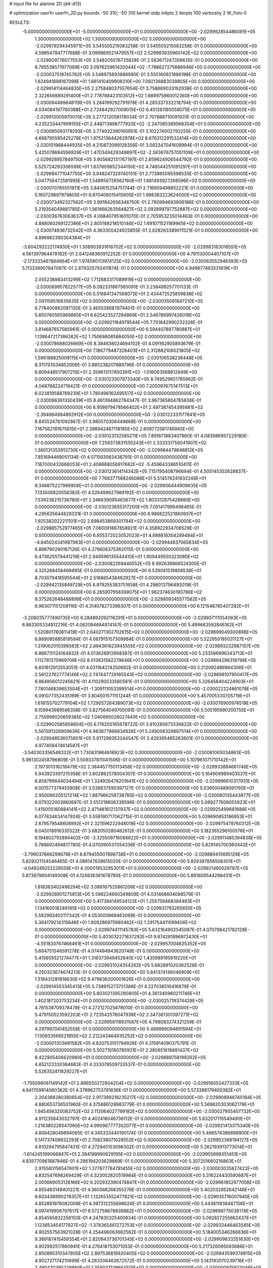 # input file for alanine 2D (d4-d13)

# optimization
userfn       userfn_2D.py
bounds       -50 310; -50 310
kernel       stdp
initpts      2
iterpts      100
verbosity    2
W_fixto      0


RESULTS:
 -5.000000000000000E+01 -5.000000000000000E+01  0.000000000000000E+00      -2.029992854486091E+05
  1.300000000000000E+02  1.300000000000000E+02  0.000000000000000E+00      -2.029979294345971E+05       3.545505215083258E-01  3.545505215083258E-01       0.000000000000000E+00  4.598547847717688E-01
  3.099869521479557E+02  2.529983935960142E+02  0.000000000000000E+00      -2.029929776077553E+05       3.548205076725828E-01  2.583671247359835E-01       0.000000000000000E+00  8.785538571977099E+00
  3.097625961420044E+02 -7.788627275686946E+00  0.000000000000000E+00      -2.030037519745782E+05       3.548975893988990E-01  3.555160921886196E-01       0.000000000000000E+00  1.624941898167098E+01
  1.661410409908310E+00  7.092136883039805E+00  0.000000000000000E+00      -2.029914114464835E+05       2.275848037557654E-01  3.758669033192938E-01       0.000000000000000E+00  2.322656889291400E+01
  2.778788423103512E+02  1.888975960012360E+00  0.000000000000000E+00      -2.030094499646119E+05       3.284199292791978E-01  4.285337332218794E-01       0.000000000000000E+00  4.034084197760388E+01
  2.724842927009015E+02  6.451261185058075E+01  0.000000000000000E+00      -2.029913005970070E+05       3.277212058178034E-01  2.707888710091931E-01       0.000000000000000E+00  4.235233447999155E+01
  2.448713898777920E+02 -2.247085389568354E+01  0.000000000000000E+00      -2.030085093179293E+05       3.774932390160951E-01  3.102274002793255E-01       0.000000000000000E+00  4.668795595425278E+01
  1.975213644262978E+02  8.676312291532414E+00  0.000000000000000E+00      -2.030101968444935E+05       4.210873099128356E-01  3.092347041609994E-01       0.000000000000000E+00  5.425078684556929E+01
  1.470349429348697E+02 -2.583676757051109E+01  0.000000000000000E+00      -2.029928957849750E+05       3.905682131767197E-01  2.859624926544792E-01       0.000000000000000E+00  5.525724293306598E+01
  1.637609852344150E+02  4.748544251091297E+01  0.000000000000000E+00      -2.029994771047750E+05       3.948247329740151E-01  2.773865095598535E-01       0.000000000000000E+00  5.047756472581995E+01
  1.548956728562160E+01  1.661493927268596E+02  0.000000000000000E+00      -2.030070785551911E+05       3.840615254751744E-01  2.716909498852221E-01       0.000000000000000E+00  5.160729897979805E+01
  6.870406015415905E+01  1.998383223624000E+02  0.000000000000000E+00      -2.030073492327562E+05       3.991842656348750E-01  2.780994693906186E-01       0.000000000000000E+00  5.219354049881785E+01
  1.561866263564827E+02  2.092899797752887E+02  0.000000000000000E+00      -2.030036763063637E+05       4.068407951601070E-01  2.705953235014463E-01       0.000000000000000E+00  4.888060269122386E+01
  2.805168218510146E+02  1.691071521189965E+02  0.000000000000000E+00      -2.030074936732542E+05       4.363300424925855E-01  2.628263389011521E-01       0.000000000000000E+00  4.896962390304384E+01
 -3.604293222174930E+01  1.308903931618702E+02  0.000000000000000E+00      -2.029983183016551E+05       4.561397964478182E-01  2.641248380912252E-01       0.000000000000000E+00  4.791130004407107E+01
 -2.173333467864664E+01  1.974590113974125E+02  0.000000000000000E+00      -2.030063552946393E+05       5.113338907847087E-01  2.879325792411874E-01       0.000000000000000E+00  4.949677463531619E+01
  2.055238983413299E+02  1.712683317089919E+02  0.000000000000000E+00      -2.030069957622577E+05       6.092331867565091E-01  3.238499257701133E-01       0.000000000000000E+00  5.516841347568073E+01
  2.434472525859838E+02  2.041159516835635E+02  0.000000000000000E+00      -2.030035061847210E+05       6.778400862097130E-01  3.465538687879401E-01       0.000000000000000E+00  5.850760565969865E+01
  8.625423527284869E+01  2.546786997426018E+02  0.000000000000000E+00      -2.029921164979544E+05       7.701642990232326E-01  3.814687657085961E-01       0.000000000000000E+00  6.594407897780887E+01
  1.138647217386382E+02  1.750698085884050E+02  0.000000000000000E+00      -2.030078688026669E+05       8.384638024694102E-01  4.091162905893679E-01       0.000000000000000E+00  7.186779487328403E+01
  2.312882106021805E+02  1.596188825008115E+01  0.000000000000000E+00      -2.030106538236448E+05       8.311793534852006E-01  3.885238207889796E-01       0.000000000000000E+00  6.809448517907215E+01
  2.359613117850391E+02 -1.016063568612849E+00  0.000000000000000E+00      -2.030123307973340E+05       8.749529651785962E-01  4.048768224719421E-01       0.000000000000000E+00  7.205097675147513E+01
  6.023819588769239E+01  1.780496162495517E+02  0.000000000000000E+00      -2.030096361330439E+05       8.461394862784347E-01  3.967365804765836E-01       0.000000000000000E+00  6.959979478566402E+01
  2.497387454395981E+02 -2.394964984892912E+00  0.000000000000000E+00      -2.030122331177641E+05       8.845524761092867E-01  3.980570306449668E-01       0.000000000000000E+00  7.167562181675815E+01
  2.398942487118185E+02  2.609772581746945E+00  0.000000000000000E+00      -2.030123132585211E+05       7.891671883407860E-01  4.083986957229180E-01       0.000000000000000E+00  7.258373831550243E+01
  2.333331756041907E+02  1.380131353913730E+02  0.000000000000000E+00      -2.029984479846812E+05       7.851694469051134E-01  4.071563063438791E-01       0.000000000000000E+00  7.167000432666053E+01
  2.408668056917682E+02 -5.459643386510411E-01  0.000000000000000E+00      -2.030123614114342E+05       7.151195408796694E-01  4.505145352628837E-01       0.000000000000000E+00  7.768377568246088E+01
  5.514576241932249E+01  9.346875227989908E+01  0.000000000000000E+00      -2.029906444909635E+05       7.133506820556382E-01  4.526499627989192E-01       0.000000000000000E+00  7.539236215736780E+01
  2.346639095463677E+02  1.803312875428680E+00  0.000000000000000E+00      -2.030123655317200E+05       7.051417999496465E-01  4.295635644829331E-01       0.000000000000000E+00  6.986622521860907E+01
  1.925382022211101E+02  2.698453869301784E+02  0.000000000000000E+00      -2.029885752977465E+05       7.060091867858921E-01  4.358922934706529E-01       0.000000000000000E+00  6.855372023052023E+01
  4.888818304289484E+01 -4.845024341987983E+01  0.000000000000000E+00      -2.029944837065834E+05       6.898790290167126E-01  4.279606375362015E-01       0.000000000000000E+00  6.473625579441219E+01
  2.949596135544410E+01  1.909449550323080E+02  0.000000000000000E+00      -2.030082269446552E+05       6.992636866524300E-01  4.325268458469495E-01       0.000000000000000E+00  6.539041519808538E+01
  8.703079418595544E+01  2.516665438462927E+01  0.000000000000000E+00      -2.029942135849729E+05       6.979255383751658E-01  4.298013796493019E-01       0.000000000000000E+00  6.265907958399075E+01
  1.962374630190786E+02  9.375262648488899E+01  0.000000000000000E+00      -2.029909345577562E+05       6.963071151208116E-01  4.314078273398307E-01       0.000000000000000E+00  6.121546785407292E+01
 -3.208035777490735E+00  6.284892092116291E+01  0.000000000000000E+00      -2.029907111054063E+05       6.863305334912216E-01  4.082094684874147E-01       0.000000000000000E+00  5.499663592846162E+01
  1.520801780811419E+01  2.640271302702615E+02  0.000000000000000E+00      -2.029899049300898E+05       6.889085885819594E-01  4.087915157309984E-01       0.000000000000000E+00  5.522950195031127E+01
  1.319062010399583E+02  2.894361623945555E+02  0.000000000000000E+00      -2.029893232987157E+05       6.866731124164832E-01  4.013626912668387E-01       0.000000000000000E+00  5.233586996343713E+01
  1.112781375969709E+02  8.013631582279646E+01  0.000000000000000E+00      -2.029894296318798E+05       6.831612912553051E-01  4.031164274250692E-01       0.000000000000000E+00  5.212092486964306E+01
  2.561227627774146E+02  2.747447729165543E+02  0.000000000000000E+00      -2.029898107950417E+05       6.864956012245621E-01  4.110290533560561E-01       0.000000000000000E+00  5.326458404224903E+01
  7.780146839653504E+01 -1.309111053399514E+01  0.000000000000000E+00      -2.030022224861078E+05       6.091077352435169E-01  3.804501571151244E-01       0.000000000000000E+00  5.457005330705719E+01
  1.618155702779104E+02  1.729057264389073E+02  0.000000000000000E+00      -2.030076905974519E+05       6.159943989586358E-01  3.827564049705091E-01       0.000000000000000E+00  5.505195990200755E+01
  2.755996020659385E+02  1.040895026027440E+02  0.000000000000000E+00      -2.029902585858604E+05       6.176205165678722E-01  3.910285873336822E-01       0.000000000000000E+00  5.561591326909636E+01
  4.983677866834926E+01  5.249058329887514E+01  0.000000000000000E+00      -2.029948536075601E+05       5.917299353344547E-01  3.429395465263801E-01       0.000000000000000E+00  4.977459474614587E+01
 -3.540303356548322E+01  1.730831964618923E+02  0.000000000000000E+00      -2.030081065034863E+05       5.961302458796809E-01  3.509337811041506E-01       0.000000000000000E+00  5.107961071710142E+01
  2.197301316218479E+02  2.384457750113456E+02  0.000000000000000E+00      -2.029933884661749E+05       5.943923397215358E-01  3.602862578004307E-01       0.000000000000000E+00  5.164909989403537E+01
  6.858799644034494E+01  1.324926478201641E+02  0.000000000000000E+00      -2.029996610317931E+05       6.001577379455908E-01  3.538837590397127E-01       0.000000000000000E+00  5.036500489091760E+01
  2.950066205121214E+02  1.887966258738765E+02  0.000000000000000E+00      -2.030080135443877E+05       6.079322003860697E-01  3.551218608339596E-01       0.000000000000000E+00  5.089277608055923E+01
  1.415005160684141E+02  2.471481612137937E+02  0.000000000000000E+00      -2.029925499681688E+05       6.077834634147924E-01  3.558190717062715E-01       0.000000000000000E+00  5.039690853186953E+01
  2.679579548608992E+01  2.321596222948018E+02  0.000000000000000E+00      -2.029975478760312E+05       6.045018916335522E-01  3.682050280462612E-01       0.000000000000000E+00  5.182365296100576E+01
  6.194802792894402E+00 -3.325509716088622E+01  0.000000000000000E+00      -2.029911485394838E+05       5.786692494817780E-01  4.070090537054336E-01       0.000000000000000E+00  5.829145700360442E+01
 -3.799037666299678E+01  8.879455007898738E+01  0.000000000000000E+00      -2.029889410695128E+05       5.829321134546465E-01  4.088147628615020E-01       0.000000000000000E+00  5.829387856508301E+01
 -4.049249252229559E+01  4.200019532953011E+01  0.000000000000000E+00      -2.029921485029787E+05       5.873679604149308E-01  4.124836361678780E-01       0.000000000000000E+00  5.891659544298431E+01
  1.816383402496294E+02  3.086167525861206E+02  0.000000000000000E+00      -2.029928901275813E+05       5.598224660349809E-01  4.031468604088579E-01       0.000000000000000E+00  5.417384149534123E+01
  1.255759468384483E+01  1.134160518249195E+02  0.000000000000000E+00      -2.029931793265655E+05       5.582992402117342E-01  4.053000869463099E-01       0.000000000000000E+00  5.364179214315646E+01
  1.809286975980482E+02  1.291754411099406E+02  0.000000000000000E+00      -2.029974411145783E+05       5.632164902545087E-01  4.070798421782128E-01       0.000000000000000E+00  5.403032271837292E+01
  9.874281896972430E+01 -4.551830767468461E+01  0.000000000000000E+00      -2.029957004835352E+05       5.684751546591278E-01  4.074494943620748E-01       0.000000000000000E+00  5.415605521274477E+01
  1.316373949452640E+02  1.435989195919220E+01  0.000000000000000E+00      -2.029931024354262E+05       5.682891020362528E-01  4.250323674674213E-01       0.000000000000000E+00  5.841374146046909E+01
  1.518431281818630E+02  9.479636200001626E+01  0.000000000000000E+00      -2.029914553345413E+05       5.738915273751386E-01  4.227038516416879E-01       0.000000000000000E+00  5.803021395290805E+01
  4.361340960211746E+01  1.402187203753234E+01  0.000000000000000E+00      -2.030025719374429E+05       4.781538709378478E-01  4.272127025878010E-01       0.000000000000000E+00  5.479150523592203E+01
  2.723542576047938E+02  2.347361301397271E+02  0.000000000000000E+00      -2.029956118931587E+05       4.798083274321259E-01  4.297997041452558E-01       0.000000000000000E+00  5.489999094891594E+01
  1.130933566521855E+02  2.212243464935252E+02  0.000000000000000E+00      -2.030001303681582E+05       4.820753101794928E-01  4.315914090375791E-01       0.000000000000000E+00  5.502710160785931E+01
  2.380651616891437E+02  8.422905406620980E+01  0.000000000000000E+00      -2.029889758199262E+05       4.852123330384683E-01  4.333078509733537E-01       0.000000000000000E+00  5.526352411829227E+01
 -1.755096061149142E+01  2.886550272804204E+02  0.000000000000000E+00      -2.029916052427333E+05       4.841709814060362E-01  4.378962753761836E-01       0.000000000000000E+00  5.573388179400382E+01
  2.204368280380654E+02  2.917399218235217E+02  0.000000000000000E+00      -2.029908948740184E+05       4.880653736501960E-01  4.375886128983779E-01       0.000000000000000E+00  5.569620303062179E+01
  1.945456320083752E+02  2.112064027799182E+02  0.000000000000000E+00      -2.030027955407732E+05       4.911235643032797E-01  4.402416046736112E-01       0.000000000000000E+00  5.632017115549490E+01
  1.216380228547060E+02  4.990967777302077E+01  0.000000000000000E+00      -2.029921413375340E+05       4.808428049894065E-01  4.345333440190174E-01       0.000000000000000E+00  5.466574396898900E+01
  5.141737408832293E+01  2.708238071029552E+02  0.000000000000000E+00      -2.029902368194127E+05       4.810294795847431E-01  4.272845153096302E-01       0.000000000000000E+00  5.262193913773014E+01
 -1.614245199066847E+01  2.384199990629195E+02  0.000000000000000E+00      -2.029955699351451E+05       4.835770961887846E-01  4.296194203629869E-01       0.000000000000000E+00  5.307251660216863E+01
  2.915560156547601E+02  1.377877784781455E+02  0.000000000000000E+00      -2.030003035827422E+05       4.832547698269429E-01  4.323052820519984E-01       0.000000000000000E+00  5.316224430590687E+01
  2.005669053126166E+02  6.202932390474847E+01  0.000000000000000E+00      -2.029961852977056E+05       4.855483149401221E-01  4.360566268355276E-01       0.000000000000000E+00  5.402032952642146E+01
  9.603438990278357E+01  1.132653552477821E+02  0.000000000000000E+00      -2.029935716007940E+05       4.852891976082009E-01  4.397312255698624E-01       0.000000000000000E+00  5.443811938467156E+01
  8.097419906797617E+01  6.572758678838882E+01  0.000000000000000E+00      -2.029899775038178E+05       4.854565832256150E-01  4.247835325400834E-01       0.000000000000000E+00  5.092827255662437E+01
  1.123653454177827E+02 -1.378365461272753E+01  0.000000000000000E+00      -2.029933446463545E+05       4.902557563921028E-01  4.254496063662562E-01       0.000000000000000E+00  5.184005346266836E+01
  9.389187415459354E+01  2.820943736701345E+02  0.000000000000000E+00      -2.029909633351630E+05       4.902992517860941E-01  4.276418753071053E-01       0.000000000000000E+00  5.217326095093686E+01
  2.850885310347805E+02  2.897536816920405E+02  0.000000000000000E+00      -2.029943599374815E+05       4.902727174210699E-01  4.263206462672572E-01       0.000000000000000E+00  5.143193070239716E+01
  3.490430395228660E+01  1.359037129664513E+02  0.000000000000000E+00      -2.030000975922046E+05       4.935592469791020E-01  4.243092806478813E-01       0.000000000000000E+00  5.119997331587717E+01
  1.193840344597690E+01  3.538040895940378E+01  0.000000000000000E+00      -2.029958610117558E+05       4.762425783421300E-01  3.737016116103163E-01       0.000000000000000E+00  4.174462662207709E+01
  1.772701783306135E+02  2.370765304436461E+02  0.000000000000000E+00      -2.029950277693516E+05       4.763555049201393E-01  3.762305905231790E-01       0.000000000000000E+00  4.187519308331765E+01
  1.840418595561453E+01  2.957607410388894E+02  0.000000000000000E+00      -2.029895201825105E+05       4.739469747643467E-01  3.773134299406690E-01       0.000000000000000E+00  4.147532425296446E+01
  2.423788465840325E+01  7.957282875883148E+01  0.000000000000000E+00      -2.029905532236891E+05       4.692048437121218E-01  3.813373261875880E-01       0.000000000000000E+00  4.132783692477326E+01
  3.100000000000000E+02  2.212928008942224E+02  0.000000000000000E+00      -2.030007466340872E+05       4.689775191562728E-01  3.829695673733646E-01       0.000000000000000E+00  4.126399721764409E+01
  9.884880018789501E+01  1.504215334052787E+02  0.000000000000000E+00      -2.030044378934673E+05       4.704509659348409E-01  3.847037950918338E-01       0.000000000000000E+00  4.150052034680167E+01
  2.209140926776474E+02  1.142063008487067E+02  0.000000000000000E+00      -2.029919616216159E+05       4.701912116132796E-01  3.870595232155733E-01       0.000000000000000E+00  4.160477267611800E+01
  3.286090728923775E+01 -1.683065837023673E+01  0.000000000000000E+00      -2.029972165278578E+05       4.712162867075513E-01  3.871485817405424E-01       0.000000000000000E+00  4.155158433281586E+01
  1.618895534295828E+02  2.784042432451260E+02  0.000000000000000E+00      -2.029883675182979E+05       4.733694553090297E-01  3.874281457585170E-01       0.000000000000000E+00  4.161615465409476E+01
  3.041962905181147E+02  6.878435791249640E+01  0.000000000000000E+00      -2.029896427207315E+05       4.748360610570673E-01  3.887526030183814E-01       0.000000000000000E+00  4.178314361164722E+01
 -6.644545112453031E+00  1.435321059573038E+02  0.000000000000000E+00      -2.030015972938421E+05       4.758507127586152E-01  3.907679123685901E-01       0.000000000000000E+00  4.207512459377742E+01
  6.060714073624958E+01  2.304804314717503E+02  0.000000000000000E+00      -2.029985744165215E+05       4.783160997838181E-01  3.904404011563257E-01       0.000000000000000E+00  4.212358193481268E+01
  1.747755598251389E+02 -1.289981399818064E+01  0.000000000000000E+00      -2.030013311085829E+05       4.803877209116806E-01  3.903737240425783E-01       0.000000000000000E+00  4.224053288299451E+01
  2.840376063733715E+02  3.851573771319292E+01  0.000000000000000E+00      -2.029974271427024E+05       4.797904471857537E-01  3.932038381193859E-01       0.000000000000000E+00  4.255366931009714E+01
  2.383877232094691E+02  1.761002105436157E+02  0.000000000000000E+00      -2.030066004316626E+05       4.811831765999975E-01  3.951020887748404E-01       0.000000000000000E+00  4.294588596331854E+01
  2.568164664754073E+02  1.242627818528253E+02  0.000000000000000E+00      -2.029944741394738E+05       4.840658852146114E-01  3.944358012093147E-01       0.000000000000000E+00  4.297277480449767E+01
  1.568439732827879E+02  7.140224569833418E+01  0.000000000000000E+00      -2.029933447225250E+05       4.856382427206523E-01  3.944508373499848E-01       0.000000000000000E+00  4.314365760399810E+01
  1.437245145360500E+02  1.536324149004429E+02  0.000000000000000E+00      -2.030043778054490E+05       4.864906717706436E-01  3.965319639639452E-01       0.000000000000000E+00  4.350634507248760E+01
 -3.257746525805387E+01  1.456031938861819E+01  0.000000000000000E+00      -2.029938220286333E+05       4.957504921709542E-01  3.904931741131547E-01       0.000000000000000E+00  4.370227468621022E+01
  1.184014545230281E+02  2.656219238823675E+02  0.000000000000000E+00      -2.029899552593156E+05       4.965963661562234E-01  3.911322901380224E-01       0.000000000000000E+00  4.380118984315522E+01
  2.665522827563884E+02 -5.000000000000000E+01  0.000000000000000E+00      -2.029997841517509E+05       4.976186304563974E-01  3.934051962881751E-01       0.000000000000000E+00  4.431450500543790E+01
  2.732205328326760E+02  2.052734203836508E+02  0.000000000000000E+00      -2.030042840305445E+05       5.003801639066263E-01  3.939595615862116E-01       0.000000000000000E+00  4.470870104707189E+01
  1.585695280644526E+02  7.511192870382941E+00  0.000000000000000E+00      -2.030009979162674E+05       4.992770495566197E-01  3.820419272570781E-01       0.000000000000000E+00  4.349623867294665E+01
  2.379478355649995E+02  5.495403909191927E+01  0.000000000000000E+00      -2.029958813735119E+05       4.981960128970423E-01  3.843239639578287E-01       0.000000000000000E+00  4.363657578885208E+01
  2.873355148828956E+02 -3.054806224479229E+01  0.000000000000000E+00      -2.030065267948225E+05       4.818551104462852E-01  3.846795355281481E-01       0.000000000000000E+00  4.167393928077311E+01